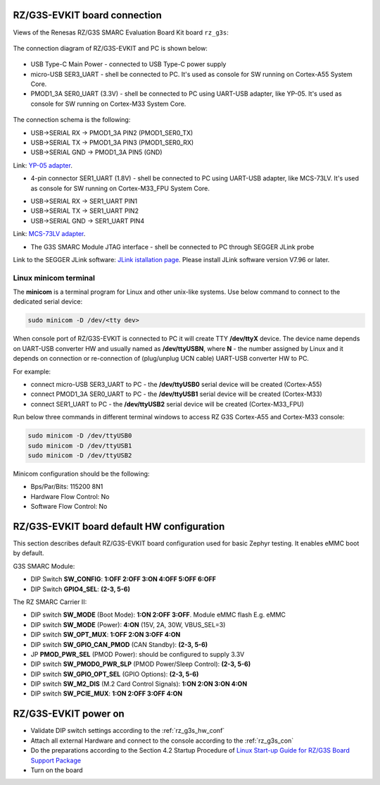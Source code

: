 .. _rz_g3s_con:

RZ/G3S-EVKIT board connection
-----------------------------

Views of the Renesas RZ/G3S SMARC Evaluation Board Kit board ``rz_g3s``:

.. figure:: ../img/rzg3s_con.jpg
   :align: center
   :height: 250px

The connection diagram of RZ/G3S-EVKIT and PC is shown below:

.. figure:: ../img/rzg3s_con_diag.jpg
   :align: center

* USB Type-C Main Power - connected to USB Type-C power supply
* micro-USB SER3_UART - shell be connected to PC.
  It's used as console for SW running on Cortex-A55 System Core.
* PMOD1_3A SER0_UART (3.3V) - shell be connected to PC using UART-USB adapter, like YP-05.
  It's used as console for SW running on Cortex-M33 System Core.

.. figure:: ../img/rzg3s_ser0.jpg
   :align: center
   :height: 300px

The connection schema is the following:

* USB->SERIAL RX -> PMOD1_3A PIN2 (PMOD1_SER0_TX)
* USB->SERIAL TX -> PMOD1_3A PIN3 (PMOD1_SER0_RX)
* USB->SERIAL GND -> PMOD1_3A PIN5 (GND)

Link: `YP-05 adapter`_.

.. _YP-05 adapter: https://www.ebay.com/itm/144718688888

* 4-pin connector SER1_UART (1.8V) - shell be connected to PC using UART-USB adapter, like MCS-73LV.
  It's used as console for SW running on Cortex-M33_FPU System Core.

.. image:: ../img/SER1.jpg
   :height: 250px
   :align: center

* USB->SERIAL RX -> SER1_UART PIN1
* USB->SERIAL TX -> SER1_UART PIN2
* USB->SERIAL GND -> SER1_UART PIN4

Link: `MCS-73LV adapter`_.

.. _MCS-73LV adapter: https://www.amazon.com/Level-Serial-Converter-Adapter-Module/dp/B0CDHHGGCV

* The G3S SMARC Module JTAG interface - shell be connected to PC through SEGGER JLink probe

.. image:: ../img/rzg3s_jlink.jpg
   :height: 250px
   :align: center

Link to the SEGGER JLink software: `JLink istallation page`_.
Please install JLink software version V7.96 or later.

.. _JLink istallation page: https://www.segger.com/downloads/jlink/

.. _Linux minicom terminal:

Linux minicom terminal
``````````````````````
The **minicom** is a terminal program for Linux and other unix-like systems. Use below command to connect to the dedicated serial device:

.. code-block:: bash

    sudo minicom -D /dev/<tty dev>

When console port of RZ/G3S-EVKIT is connected to PC it will create TTY **/dev/ttyX** device.
The device name depends on UART-USB converter HW and usually named as **/dev/ttyUSBN**, where **N** - the number assigned by Linux and it depends on connection or re-connection of (plug/unplug UCN cable) UART-USB converter HW to PC.

For example:

* connect micro-USB SER3_UART to PC - the **/dev/ttyUSB0** serial device will be created (Cortex-A55)
* connect PMOD1_3A SER0_UART to PC - the **/dev/ttyUSB1** serial device will be created (Cortex-M33)
* connect SER1_UART to PC - the **/dev/ttyUSB2** serial device will be created (Cortex-M33_FPU)

Run below three commands in different terminal windows to access RZ G3S Cortex-A55 and Cortex-M33 console:

.. code-block:: bash

    sudo minicom -D /dev/ttyUSB0
    sudo minicom -D /dev/ttyUSB1
    sudo minicom -D /dev/ttyUSB2

Minicom configuration should be the following:

* Bps/Par/Bits: 115200 8N1
* Hardware Flow Control: No
* Software Flow Control: No

.. _rz_g3s_hw_conf:

RZ/G3S-EVKIT board default HW configuration
-------------------------------------------

This section describes default RZ/G3S-EVKIT board configuration used for basic Zephyr testing.
It enables eMMC boot by default.

G3S SMARC Module:

* DIP Switch **SW_CONFIG**: **1:OFF 2:OFF 3:ON 4:OFF 5:OFF 6:OFF**
* DIP Switch **GPIO4_SEL**: **(2-3, 5-6)**

The RZ SMARC Carrier II:

* DIP switch **SW_MODE** (Boot Mode): **1:ON 2:OFF 3:OFF**. Module eMMC flash E.g. eMMC
* DIP switch **SW_MODE** (Power): **4:ON** (15V, 2A, 30W, VBUS_SEL=3)
* DIP switch **SW_OPT_MUX**: **1:OFF 2:ON 3:OFF 4:ON**
* DIP switch **SW_GPIO_CAN_PMOD** (CAN Standby): **(2-3, 5-6)**
* JP **PMOD_PWR_SEL** (PMOD Power):  should be configured to supply 3.3V
* DIP switch **SW_PMOD0_PWR_SLP** (PMOD Power/Sleep Control): **(2-3, 5-6)**
* DIP switch **SW_GPIO_OPT_SEL** (GPIO Options): **(2-3, 5-6)**
* DIP switch **SW_M2_DIS** (M.2 Card Control Signals): **1:ON 2:ON 3:ON 4:ON**
* DIP switch **SW_PCIE_MUX**: **1:ON 2:OFF 3:OFF 4:ON**

RZ/G3S-EVKIT power on
---------------------

* Validate DIP switch settings according to the :ref:`rz_g3s_hw_conf`
* Attach all external Hardware and connect to the console according to the :ref:`rz_g3s_con`
* Do the preparations according to the Section 4.2 Startup Procedure of `Linux Start-up Guide for RZ/G3S Board Support Package`_
* Turn on the board

.. _Linux Start-up Guide for RZ/G3S Board Support Package: https://www.renesas.com/us/en/document/mas/linux-start-guide-rzg3s-board-support-package-v100
